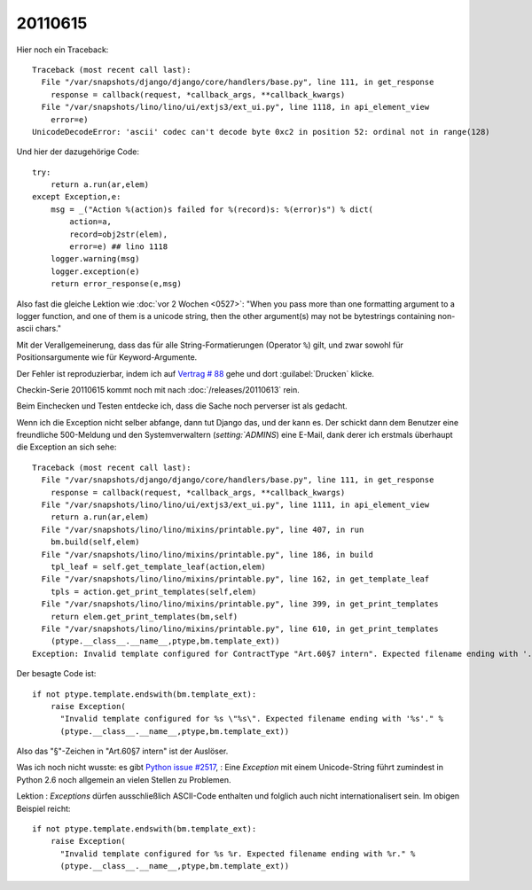 20110615
========

Hier noch ein Traceback::

  Traceback (most recent call last):
    File "/var/snapshots/django/django/core/handlers/base.py", line 111, in get_response
      response = callback(request, *callback_args, **callback_kwargs)
    File "/var/snapshots/lino/lino/ui/extjs3/ext_ui.py", line 1118, in api_element_view
      error=e)
  UnicodeDecodeError: 'ascii' codec can't decode byte 0xc2 in position 52: ordinal not in range(128)

Und hier der dazugehörige Code::

    try:
        return a.run(ar,elem)
    except Exception,e:
        msg = _("Action %(action)s failed for %(record)s: %(error)s") % dict(
            action=a,
            record=obj2str(elem),
            error=e) ## lino 1118
        logger.warning(msg)
        logger.exception(e)
        return error_response(e,msg)
        
Also fast die gleiche Lektion wie :doc:`vor 2 Wochen <0527>`: 
"When you pass more than one formatting argument to a 
logger function, and one of them is a unicode string, 
then the other argument(s) may not be bytestrings 
containing non-ascii chars."

Mit der Verallgemeinerung, dass das für alle 
String-Formatierungen (Operator ``%``) gilt, und zwar 
sowohl für Positionsargumente wie für Keyword-Argumente.

Der Fehler ist reproduzierbar, indem ich auf 
`Vertrag # 88 
<http://localhost:8080/api/dsbe/Contracts/88?fmt=detail>`_
gehe und dort :guilabel:`Drucken` klicke.

Checkin-Serie 20110615 kommt noch mit nach :doc:`/releases/20110613` rein.

Beim Einchecken und Testen entdecke ich, dass die Sache noch perverser ist als 
gedacht.

Wenn ich die Exception nicht selber abfange, dann tut Django das, 
und der kann es. Der schickt dann dem Benutzer eine freundliche 500-Meldung 
und den Systemverwaltern (`setting:`ADMINS`) eine E-Mail, dank derer 
ich erstmals überhaupt die Exception an sich sehe::

  Traceback (most recent call last):
    File "/var/snapshots/django/django/core/handlers/base.py", line 111, in get_response
      response = callback(request, *callback_args, **callback_kwargs)
    File "/var/snapshots/lino/lino/ui/extjs3/ext_ui.py", line 1111, in api_element_view
      return a.run(ar,elem)
    File "/var/snapshots/lino/lino/mixins/printable.py", line 407, in run
      bm.build(self,elem)
    File "/var/snapshots/lino/lino/mixins/printable.py", line 186, in build
      tpl_leaf = self.get_template_leaf(action,elem)
    File "/var/snapshots/lino/lino/mixins/printable.py", line 162, in get_template_leaf
      tpls = action.get_print_templates(self,elem)
    File "/var/snapshots/lino/lino/mixins/printable.py", line 399, in get_print_templates
      return elem.get_print_templates(bm,self)
    File "/var/snapshots/lino/lino/mixins/printable.py", line 610, in get_print_templates
      (ptype.__class__.__name__,ptype,bm.template_ext))
  Exception: Invalid template configured for ContractType "Art.60§7 intern". Expected filename ending with '.odt'.

Der besagte Code ist::

  if not ptype.template.endswith(bm.template_ext):
      raise Exception(
        "Invalid template configured for %s \"%s\". Expected filename ending with '%s'." %
        (ptype.__class__.__name__,ptype,bm.template_ext))

Also das "§"-Zeichen in "Art.60§7 intern" ist der Auslöser.

Was ich noch nicht wusste: es gibt `Python issue #2517
<http://bugs.python.org/issue2517>`_, : 
Eine `Exception` mit einem Unicode-String führt zumindest in Python 2.6 
noch allgemein an vielen Stellen zu Problemen. 

Lektion : `Exceptions` dürfen ausschließlich ASCII-Code enthalten 
und folglich auch nicht internationalisert sein. Im obigen Beispiel 
reicht::

  if not ptype.template.endswith(bm.template_ext):
      raise Exception(
        "Invalid template configured for %s %r. Expected filename ending with %r." %
        (ptype.__class__.__name__,ptype,bm.template_ext))





